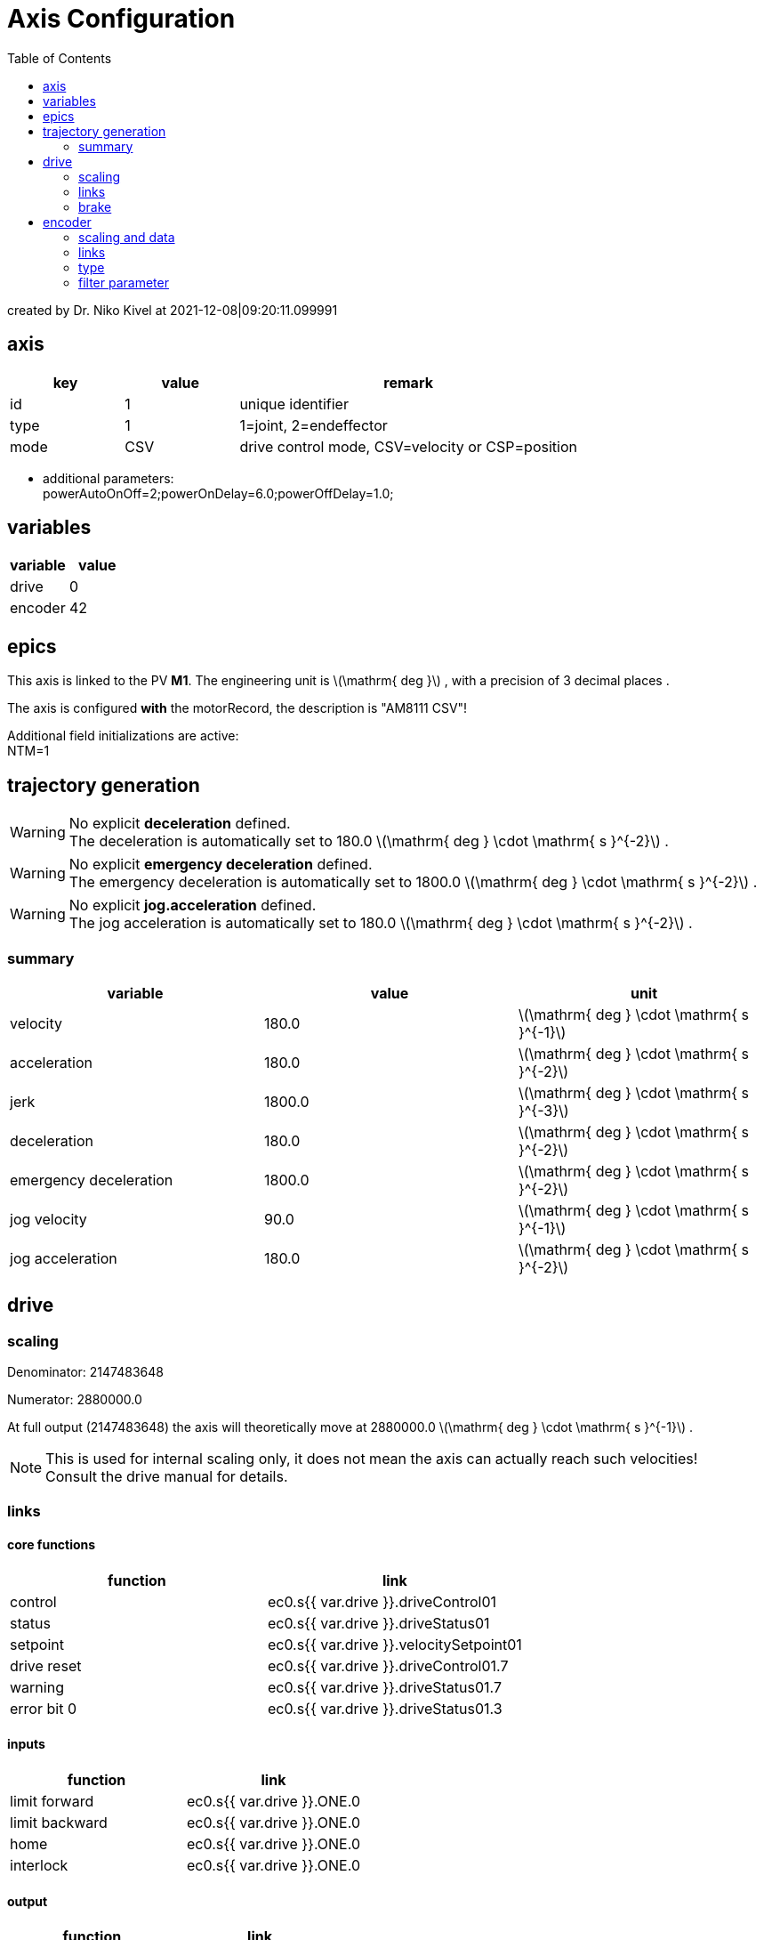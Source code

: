 = Axis Configuration
:toc:

:stem: latexmath

created by Dr. Niko Kivel at 2021-12-08|09:20:11.099991

== axis

[cols="1,1,3"]
|===
|key | value | remark

|id
|1
|unique identifier

|type
|1
| 1=joint, 2=endeffector

|mode
|CSV
|drive control mode, CSV=velocity or CSP=position

|===
- additional parameters: +
powerAutoOnOff=2;powerOnDelay=6.0;powerOffDelay=1.0;

== variables
[cols="1,1"]
|===
|variable| value


    |drive
    |0

    |encoder
    |42

|===

== epics


This axis is linked to the PV *M1*. The engineering unit is 
stem:[\mathrm{ deg }]
, with a precision of 3 decimal places .



The axis is configured *with* the motorRecord, the description is "AM8111 CSV"!


Additional field initializations are active: +
NTM=1



== trajectory generation






WARNING: No explicit *deceleration* defined. +
The deceleration is automatically set to 180.0 
stem:[\mathrm{ deg } \cdot \mathrm{ s }^{-2}]
.



WARNING: No explicit *emergency deceleration* defined. +
The emergency deceleration is automatically set to 1800.0 
stem:[\mathrm{ deg } \cdot \mathrm{ s }^{-2}]
.





WARNING: No explicit *jog.acceleration* defined. +
The jog acceleration is automatically set to 180.0 
stem:[\mathrm{ deg } \cdot \mathrm{ s }^{-2}]
.


=== summary
[cols="1,1,1"]
|===
|variable| value | unit

|velocity
|180.0
|
stem:[\mathrm{ deg } \cdot \mathrm{ s }^{-1}]


|acceleration
|180.0
|
stem:[\mathrm{ deg } \cdot \mathrm{ s }^{-2}]


|jerk
|1800.0
|
stem:[\mathrm{ deg } \cdot \mathrm{ s }^{-3}]


|deceleration
|180.0
|
stem:[\mathrm{ deg } \cdot \mathrm{ s }^{-2}]


|emergency deceleration
|1800.0
|
stem:[\mathrm{ deg } \cdot \mathrm{ s }^{-2}]


|jog velocity
|90.0
|
stem:[\mathrm{ deg } \cdot \mathrm{ s }^{-1}]


|jog acceleration
|180.0
|
stem:[\mathrm{ deg } \cdot \mathrm{ s }^{-2}]

|===

== drive

=== scaling

Denominator: 2147483648

Numerator: 2880000.0

At full output (2147483648) the axis will theoretically move at 2880000.0 
stem:[\mathrm{ deg } \cdot \mathrm{ s }^{-1}]
.

NOTE: This is used for internal scaling only, it does not mean the axis can actually reach such velocities! +
Consult the drive manual for details.

=== links

==== core functions

[cols="1,1"]
|===
|function | link

|control
|ec0.s{{ var.drive }}.driveControl01

|status
|ec0.s{{ var.drive }}.driveStatus01

|setpoint
|ec0.s{{ var.drive }}.velocitySetpoint01
|drive reset
|ec0.s{{ var.drive }}.driveControl01.7
|warning
|ec0.s{{ var.drive }}.driveStatus01.7
|error bit 0
|ec0.s{{ var.drive }}.driveStatus01.3
|===

==== inputs

|===
|function | link

|limit forward
|ec0.s{{ var.drive }}.ONE.0

|limit backward
|ec0.s{{ var.drive }}.ONE.0

|home
|ec0.s{{ var.drive }}.ONE.0

|interlock
|ec0.s{{ var.drive }}.ONE.0
|===

==== output

|===
|function | link


|brake
|ec0.s42.binaryOutput07



|health
|ec0.s42.binaryOutput03

|===


=== brake


.Timing
NOTE:   Brake will open *0 cycles* after the amplifier powered up. +
        The brake will engage *0 cycles* ahead of powering down the amplifier.

CAUTION: Brakes are handled in EtherCAT cycles, rather than time!

== encoder

=== scaling and data

Denominator: 1048576

Numerator: 360.0

The encoder uses a scaling of
1048576 encoder ticks / 360.0 
stem:[\mathrm{ deg }]
.
The absolute position information is encoded in 25 bits.


=== links

==== core functions

[cols="1,1"]
|===
|function | link

|position
|ec0.s{{ var.encoder }}.positionActual01
|control
|ec0.s{{ var.encoder }}.encoderControl01

|status
|ec0.s{{ var.encoder }}.encoderStatus01

|reset
|ec0.s{{ var.encoder }}.encoderControl01.1
|warning
|ec0.s{{ var.encoder }}.encoderControl01.2
|error bit 0
|ec0.s{{ var.encoder }}.encoderStatus01.5
|error bit 1
|ec0.s{{ var.encoder }}.encoderStatus01.9
|error bit 2
|ec0.s{{ var.encoder }}.encoderStatus01.11

|===

=== type
- encoder type: 1

=== filter parameter
- velocity filter: 100

